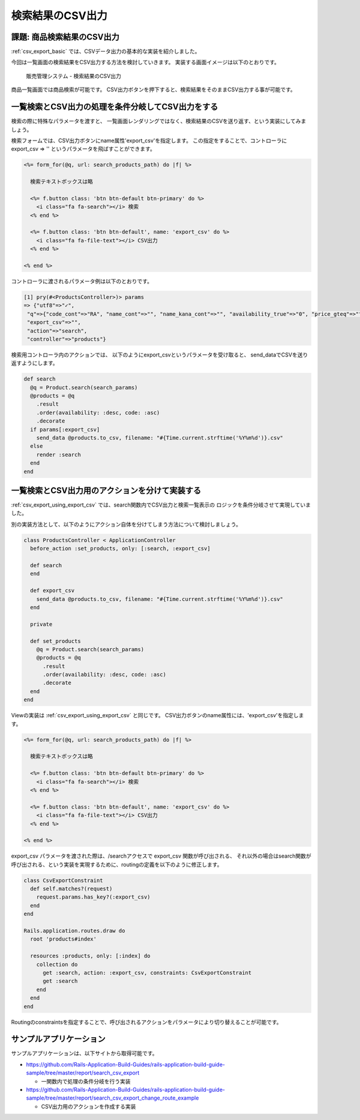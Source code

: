 ============================================================================
検索結果のCSV出力
============================================================================

課題: 商品検索結果のCSV出力
============================================================================

:ref:`csv_export_basic` では、CSVデータ出力の基本的な実装を紹介しました。

今回は一覧画面の検索結果をCSV出力する方法を検討していきます。
実装する画面イメージは以下のとおりです。

.. figure:: images/search_csv_export.png
  :scale: 80%

  販売管理システム - 検索結果のCSV出力

商品一覧画面では商品検索が可能です。
CSV出力ボタンを押下すると、検索結果をそのままCSV出力する事が可能です。


.. _csv_export_using_export_csv:

一覧検索とCSV出力の処理を条件分岐してCSV出力をする
============================================================================

検索の際に特殊なパラメータを渡すと、
一覧画面レンダリングではなく、検索結果のCSVを送り返す、という実装にしてみましょう。

検索フォームでは、CSV出力ボタンにname属性'export_csv'を指定します。
この指定をすることで、コントローラに export_csv => '' というパラメータを飛ばすことができます。

.. code-block:: ruby

  <%= form_for(@q, url: search_products_path) do |f| %>

    検索テキストボックスは略

    <%= f.button class: 'btn btn-default btn-primary' do %>
      <i class="fa fa-search"></i> 検索
    <% end %>

    <%= f.button class: 'btn btn-default', name: 'export_csv' do %>
      <i class="fa fa-file-text"></i> CSV出力
    <% end %>

  <% end %>

コントローラに渡されるパラメータ例は以下のとおりです。

.. code-block:: ruby

  [1] pry(#<ProductsController>)> params
  => {"utf8"=>"✓",
   "q"=>{"code_cont"=>"RA", "name_cont"=>"", "name_kana_cont"=>"", "availability_true"=>"0", "price_gteq"=>"", "price_lteq"=>"", "purchase_cost_gteq"=>"", "purchase_cost_lteq"=>""},
   "export_csv"=>"",
   "action"=>"search",
   "controller"=>"products"}

検索用コントローラ内のアクションでは、
以下のようにexport_csvというパラメータを受け取ると、 send_dataでCSVを送り返すようにします。

.. code-block:: ruby

   def search
     @q = Product.search(search_params)
     @products = @q
       .result
       .order(availability: :desc, code: :asc)
       .decorate
     if params[:export_csv]
       send_data @products.to_csv, filename: "#{Time.current.strftime('%Y%m%d')}.csv"
     else
       render :search
     end
   end


一覧検索とCSV出力用のアクションを分けて実装する
============================================================================

:ref:`csv_export_using_export_csv` では、search関数内でCSV出力と検索一覧表示の
ロジックを条件分岐させて実現していました。

別の実装方法として、以下のようにアクション自体を分けてしまう方法について検討しましょう。


.. code-block:: ruby

  class ProductsController < ApplicationController
    before_action :set_products, only: [:search, :export_csv]
 
    def search
    end
  
    def export_csv
      send_data @products.to_csv, filename: "#{Time.current.strftime('%Y%m%d')}.csv"
    end
  
    private
 
    def set_products
      @q = Product.search(search_params)
      @products = @q
        .result
        .order(availability: :desc, code: :asc)
        .decorate
    end
  end

Viewの実装は :ref:`csv_export_using_export_csv` と同じです。
CSV出力ボタンのname属性には、'export_csv'を指定します。

.. code-block:: ruby

  <%= form_for(@q, url: search_products_path) do |f| %>

    検索テキストボックスは略

    <%= f.button class: 'btn btn-default btn-primary' do %>
      <i class="fa fa-search"></i> 検索
    <% end %>

    <%= f.button class: 'btn btn-default', name: 'export_csv' do %>
      <i class="fa fa-file-text"></i> CSV出力
    <% end %>

  <% end %>

export_csv パラメータを渡された際は、/searchアクセスで export_csv 関数が呼び出される、
それ以外の場合はsearch関数が呼び出される、という実装を実現するために、routingの定義を以下のように修正します。

.. code-block:: ruby

  class CsvExportConstraint
    def self.matches?(request)
      request.params.has_key?(:export_csv)
    end
  end
  
  Rails.application.routes.draw do
    root 'products#index'
  
    resources :products, only: [:index] do
      collection do
        get :search, action: :export_csv, constraints: CsvExportConstraint
        get :search
      end
    end
  end

Routingのconstraintsを指定することで、呼び出されるアクションをパラメータにより切り替えることが可能です。

サンプルアプリケーション
============================================================================

サンプルアプリケーションは、以下サイトから取得可能です。

- https://github.com/Rails-Application-Build-Guides/rails-application-build-guide-sample/tree/master/report/search_csv_export

  - 一関数内で処理の条件分岐を行う実装

- https://github.com/Rails-Application-Build-Guides/rails-application-build-guide-sample/tree/master/report/search_csv_export_change_route_example

  - CSV出力用のアクションを作成する実装
